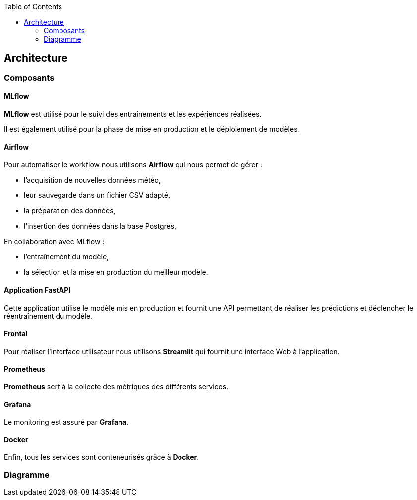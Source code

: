 :imagesdir: images
:icons: font
:toc:

== Architecture

=== Composants

==== MLflow

*MLflow* est utilisé pour le suivi des entraînements et les expériences réalisées.

Il est également utilisé pour la phase de mise en production et le déploiement de modèles.

==== Airflow

Pour automatiser le workflow nous utilisons *Airflow* qui nous permet de gérer :

* l'acquisition de nouvelles données météo,
* leur sauvegarde dans un fichier CSV adapté,
* la préparation des données,
* l'insertion des données dans la base Postgres,

En collaboration avec MLflow :

* l'entraînement du modèle,
* la sélection et la mise en production du meilleur modèle.

==== Application FastAPI

Cette application utilise le modèle mis en production et fournit une API permettant de réaliser les prédictions et déclencher le réentraînement du modèle.

==== Frontal

Pour réaliser l'interface utilisateur nous utilisons *Streamlit* qui fournit une interface Web à l'application.

==== Prometheus

*Prometheus* sert à la collecte des métriques des différents services.

==== Grafana

Le monitoring est assuré par *Grafana*.

==== Docker

Enfin, tous les services sont conteneurisés grâce à *Docker*.

=== Diagramme

